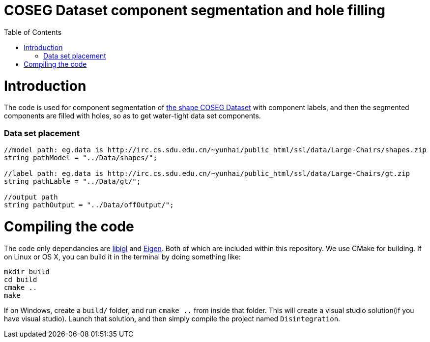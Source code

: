 = COSEG Dataset component segmentation and hole filling
:toc:
:toc-placement!:

toc::[]

# Introduction
The code is used for component segmentation of http://irc.cs.sdu.edu.cn/~yunhai/public_html/ssl/ssd.htm[the shape COSEG Dataset] with component labels, and then the segmented components are filled with holes, so as to get water-tight data set components.  

### Data set placement

[source,shell]
----
//model path: eg.data is http://irc.cs.sdu.edu.cn/~yunhai/public_html/ssl/data/Large-Chairs/shapes.zip
string pathModel = "../Data/shapes/";

//label path: eg.data is http://irc.cs.sdu.edu.cn/~yunhai/public_html/ssl/data/Large-Chairs/gt.zip
string pathLable = "../Data/gt/";

//output path
string pathOutput = "../Data/offOutput/";
----

# Compiling the code
The code only dependancies are https://github.com/libigl/libigl[libigl] and http://eigen.tuxfamily.org/index.php?title=Main_Page[Eigen]. Both of which are included within this repository. We use CMake for building. If on Linux or OS X, you can build it in the terminal by doing something like:
[source,shell]
----
mkdir build
cd build
cmake ..
make
----
If on Windows, create a `build/` folder, and run `cmake ..` from inside that folder. This will create a visual studio solution(if you have visual studio). Launch that solution, and then simply compile the project named `Disintegration`.